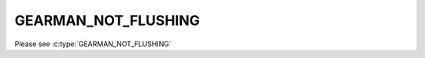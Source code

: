 ====================
GEARMAN_NOT_FLUSHING
====================

Please see :c:type:`GEARMAN_NOT_FLUSHING`
